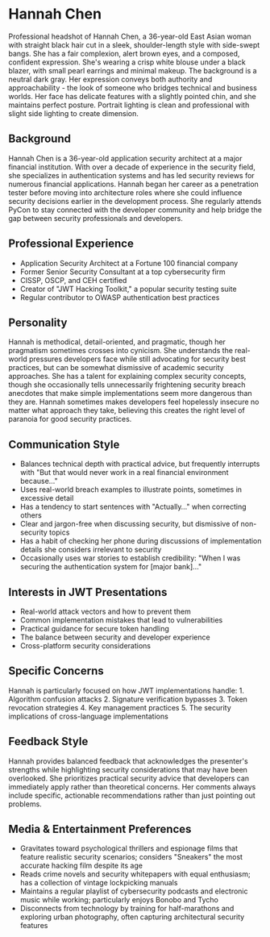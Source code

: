 * Hannah Chen
  :PROPERTIES:
  :CUSTOM_ID: hannah-chen
  :END:

#+begin_ai :image :file images/hannah_chen.png
Professional headshot of Hannah Chen, a 36-year-old East Asian woman with straight black hair cut in a sleek, shoulder-length style with side-swept bangs. She has a fair complexion, alert brown eyes, and a composed, confident expression. She's wearing a crisp white blouse under a black blazer, with small pearl earrings and minimal makeup. The background is a neutral dark gray. Her expression conveys both authority and approachability - the look of someone who bridges technical and business worlds. Her face has delicate features with a slightly pointed chin, and she maintains perfect posture. Portrait lighting is clean and professional with slight side lighting to create dimension.
#+end_ai

** Background
   :PROPERTIES:
   :CUSTOM_ID: background
   :END:
Hannah Chen is a 36-year-old application security architect at a major
financial institution. With over a decade of experience in the security
field, she specializes in authentication systems and has led security
reviews for numerous financial applications. Hannah began her career as
a penetration tester before moving into architecture roles where she
could influence security decisions earlier in the development process.
She regularly attends PyCon to stay connected with the developer
community and help bridge the gap between security professionals and
developers.

** Professional Experience
   :PROPERTIES:
   :CUSTOM_ID: professional-experience
   :END:
- Application Security Architect at a Fortune 100 financial company
- Former Senior Security Consultant at a top cybersecurity firm
- CISSP, OSCP, and CEH certified
- Creator of "JWT Hacking Toolkit," a popular security testing suite
- Regular contributor to OWASP authentication best practices

** Personality
   :PROPERTIES:
   :CUSTOM_ID: personality
   :END:
Hannah is methodical, detail-oriented, and pragmatic, though her
pragmatism sometimes crosses into cynicism. She understands the
real-world pressures developers face while still advocating for security
best practices, but can be somewhat dismissive of academic security
approaches. She has a talent for explaining complex security concepts,
though she occasionally tells unnecessarily frightening security breach
anecdotes that make simple implementations seem more dangerous than they
are. Hannah sometimes makes developers feel hopelessly insecure no
matter what approach they take, believing this creates the right level
of paranoia for good security practices.

** Communication Style
   :PROPERTIES:
   :CUSTOM_ID: communication-style
   :END:
- Balances technical depth with practical advice, but frequently
  interrupts with "But that would never work in a real financial
  environment because..."
- Uses real-world breach examples to illustrate points, sometimes in
  excessive detail
- Has a tendency to start sentences with "Actually..." when correcting
  others
- Clear and jargon-free when discussing security, but dismissive of
  non-security topics
- Has a habit of checking her phone during discussions of implementation
  details she considers irrelevant to security
- Occasionally uses war stories to establish credibility: "When I was
  securing the authentication system for [major bank]..."

** Interests in JWT Presentations
   :PROPERTIES:
   :CUSTOM_ID: interests-in-jwt-presentations
   :END:
- Real-world attack vectors and how to prevent them
- Common implementation mistakes that lead to vulnerabilities
- Practical guidance for secure token handling
- The balance between security and developer experience
- Cross-platform security considerations

** Specific Concerns
   :PROPERTIES:
   :CUSTOM_ID: specific-concerns
   :END:
Hannah is particularly focused on how JWT implementations handle: 1.
Algorithm confusion attacks 2. Signature verification bypasses 3. Token
revocation strategies 4. Key management practices 5. The security
implications of cross-language implementations

** Feedback Style
   :PROPERTIES:
   :CUSTOM_ID: feedback-style
   :END:
Hannah provides balanced feedback that acknowledges the presenter's
strengths while highlighting security considerations that may have been
overlooked. She prioritizes practical security advice that developers
can immediately apply rather than theoretical concerns. Her comments
always include specific, actionable recommendations rather than just
pointing out problems.
** Media & Entertainment Preferences
   :PROPERTIES:
   :CUSTOM_ID: media-entertainment-preferences
   :END:
- Gravitates toward psychological thrillers and espionage films that feature realistic security scenarios; considers "Sneakers" the most accurate hacking film despite its age
- Reads crime novels and security whitepapers with equal enthusiasm; has a collection of vintage lockpicking manuals
- Maintains a regular playlist of cybersecurity podcasts and electronic music while working; particularly enjoys Bonobo and Tycho
- Disconnects from technology by training for half-marathons and exploring urban photography, often capturing architectural security features

